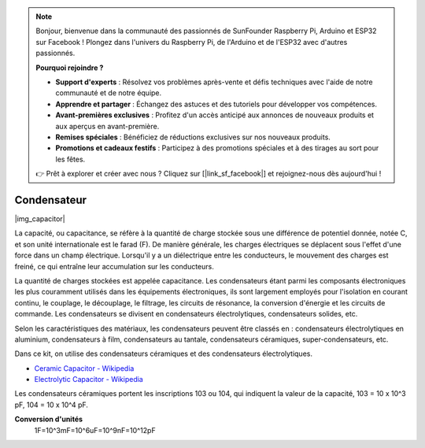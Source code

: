 .. note::

    Bonjour, bienvenue dans la communauté des passionnés de SunFounder Raspberry Pi, Arduino et ESP32 sur Facebook ! Plongez dans l'univers du Raspberry Pi, de l'Arduino et de l'ESP32 avec d'autres passionnés.

    **Pourquoi rejoindre ?**

    - **Support d'experts** : Résolvez vos problèmes après-vente et défis techniques avec l'aide de notre communauté et de notre équipe.
    - **Apprendre et partager** : Échangez des astuces et des tutoriels pour développer vos compétences.
    - **Avant-premières exclusives** : Profitez d'un accès anticipé aux annonces de nouveaux produits et aux aperçus en avant-première.
    - **Remises spéciales** : Bénéficiez de réductions exclusives sur nos nouveaux produits.
    - **Promotions et cadeaux festifs** : Participez à des promotions spéciales et à des tirages au sort pour les fêtes.

    👉 Prêt à explorer et créer avec nous ? Cliquez sur [|link_sf_facebook|] et rejoignez-nous dès aujourd'hui !

.. _cpn_capacitor:


Condensateur
================

|img_capacitor|

La capacité, ou capacitance, se réfère à la quantité de charge stockée sous une différence de potentiel donnée, notée C, et son unité internationale est le farad (F). 
De manière générale, les charges électriques se déplacent sous l'effet d'une force dans un champ électrique. Lorsqu'il y a un diélectrique entre les conducteurs, le mouvement des charges est freiné, ce qui entraîne leur accumulation sur les conducteurs.

La quantité de charges stockées est appelée capacitance. Les condensateurs étant parmi les composants électroniques les plus couramment utilisés dans les équipements électroniques, ils sont largement employés pour l'isolation en courant continu, le couplage, le découplage, le filtrage, les circuits de résonance, la conversion d'énergie et les circuits de commande. Les condensateurs se divisent en condensateurs électrolytiques, condensateurs solides, etc.

Selon les caractéristiques des matériaux, les condensateurs peuvent être classés en : condensateurs électrolytiques en aluminium, condensateurs à film, condensateurs au tantale, condensateurs céramiques, super-condensateurs, etc.

Dans ce kit, on utilise des condensateurs céramiques et des condensateurs électrolytiques.

* `Ceramic Capacitor - Wikipedia <https://en.wikipedia.org/wiki/Ceramic_capacitor>`_

* `Electrolytic Capacitor - Wikipedia <https://en.wikipedia.org/wiki/Electrolytic_capacitor>`_

Les condensateurs céramiques portent les inscriptions 103 ou 104, qui indiquent la valeur de la capacité, 103 = 10 x 10^3 pF, 104 = 10 x 10^4 pF.


**Conversion d'unités**
    1F=10^3mF=10^6uF=10^9nF=10^12pF
